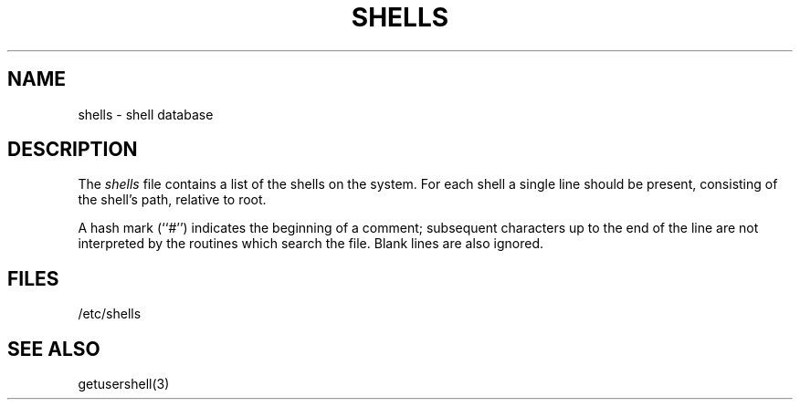 .\" Copyright (c) 1986 The Regents of the University of California.
.\" All rights reserved.
.\"
.\" Redistribution and use in source and binary forms are permitted provided
.\" that: (1) source distributions retain this entire copyright notice and
.\" comment, and (2) distributions including binaries display the following
.\" acknowledgement:  ``This product includes software developed by the
.\" University of California, Berkeley and its contributors'' in the
.\" documentation or other materials provided with the distribution and in
.\" all advertising materials mentioning features or use of this software.
.\" Neither the name of the University nor the names of its contributors may
.\" be used to endorse or promote products derived from this software without
.\" specific prior written permission.
.\" THIS SOFTWARE IS PROVIDED ``AS IS'' AND WITHOUT ANY EXPRESS OR IMPLIED
.\" WARRANTIES, INCLUDING, WITHOUT LIMITATION, THE IMPLIED WARRANTIES OF
.\" MERCHANTABILITY AND FITNESS FOR A PARTICULAR PURPOSE.
.\"
.\"	@(#)shells.5	5.3 (Berkeley) 6/23/90
.\"
.TH SHELLS 5 "June 23, 1990"
.UC 5
.SH NAME
shells \- shell database
.SH DESCRIPTION
The
.I shells
file contains a list of the shells on the system.
For each shell a single line should be present, consisting of the
shell's path, relative to root.
.PP
A hash mark (``#'') indicates the beginning of a comment; subsequent
characters up to the end of the line are not interpreted by the
routines which search the file.
Blank lines are also ignored.
.SH FILES
/etc/shells
.SH "SEE ALSO"
getusershell(3)
